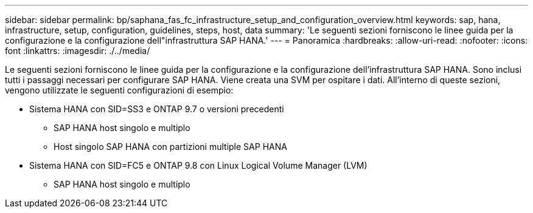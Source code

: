 ---
sidebar: sidebar 
permalink: bp/saphana_fas_fc_infrastructure_setup_and_configuration_overview.html 
keywords: sap, hana, infrastructure, setup, configuration, guidelines, steps, host, data 
summary: 'Le seguenti sezioni forniscono le linee guida per la configurazione e la configurazione dell"infrastruttura SAP HANA.' 
---
= Panoramica
:hardbreaks:
:allow-uri-read: 
:nofooter: 
:icons: font
:linkattrs: 
:imagesdir: ./../media/


[role="lead"]
Le seguenti sezioni forniscono le linee guida per la configurazione e la configurazione dell'infrastruttura SAP HANA. Sono inclusi tutti i passaggi necessari per configurare SAP HANA. Viene creata una SVM per ospitare i dati. All'interno di queste sezioni, vengono utilizzate le seguenti configurazioni di esempio:

* Sistema HANA con SID=SS3 e ONTAP 9.7 o versioni precedenti
+
** SAP HANA host singolo e multiplo
** Host singolo SAP HANA con partizioni multiple SAP HANA


* Sistema HANA con SID=FC5 e ONTAP 9.8 con Linux Logical Volume Manager (LVM)
+
** SAP HANA host singolo e multiplo



